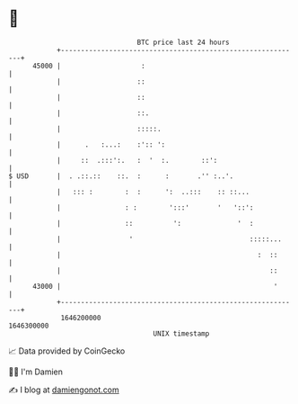 * 👋

#+begin_example
                                   BTC price last 24 hours                    
               +------------------------------------------------------------+ 
         45000 |                    :                                       | 
               |                   ::                                       | 
               |                   ::                                       | 
               |                   ::.                                      | 
               |                   :::::.                                   | 
               |      .   :...:    :':: ':                                  | 
               |     ::  .:::':.   :  '  :.        ::':                     | 
   $ USD       |  . .::.::    ::.  :      :       .'' :..'.                 | 
               |   ::: :        :  :      ':  ..:::    :: ::...             | 
               |                : :        ':::'       '   '::':            | 
               |                ::          ':              '  :            | 
               |                 '                             :::::...     | 
               |                                                 :  ::      | 
               |                                                    ::      | 
         43000 |                                                     '      | 
               +------------------------------------------------------------+ 
                1646200000                                        1646300000  
                                       UNIX timestamp                         
#+end_example
📈 Data provided by CoinGecko

🧑‍💻 I'm Damien

✍️ I blog at [[https://www.damiengonot.com][damiengonot.com]]

